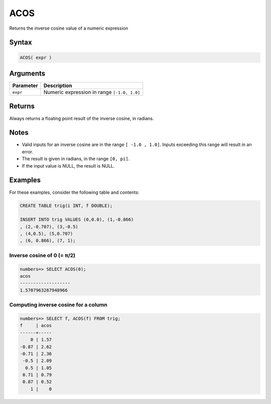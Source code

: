 .. _acos:

**************************
ACOS
**************************

Returns the inverse cosine value of a numeric expression

Syntax
==========


.. code-block:: postgres

   ACOS( expr )

Arguments
============

.. list-table:: 
   :widths: auto
   :header-rows: 1
   
   * - Parameter
     - Description
   * - ``expr``
     - Numeric expression in range ``[-1.0, 1.0]``

Returns
============

Always returns a floating point result of the inverse cosine, in radians.

Notes
=======

* Valid inputs for an inverse cosine are in the range ``[ -1.0 , 1.0]``. Inputs exceeding this range will result in an error.

* The result is given in radians, in the range ``[0, pi]``.

* If the input value is NULL, the result is NULL.

Examples
===========

For these examples, consider the following table and contents:

.. code-block:: postgres

   CREATE TABLE trig(i INT, f DOUBLE);
   
   INSERT INTO trig VALUES (0,0.0), (1,-0.866)
   , (2,-0.707), (3,-0.5)
   , (4,0.5), (5,0.707)
   , (6, 0.866), (7, 1);


Inverse cosine of 0 (= π/2)
-------------------------------

.. code-block:: psql

   numbers=> SELECT ACOS(0);
   acos
   -------------------
   1.5707963267948966

Computing inverse cosine for a column
-------------------------------------------

.. code-block:: psql

   
   numbers=> SELECT f, ACOS(f) FROM trig;
   f     | acos
   ------+-----
       0 | 1.57
   -0.87 | 2.62
   -0.71 | 2.36
    -0.5 | 2.09
     0.5 | 1.05
    0.71 | 0.79
    0.87 | 0.52
       1 |    0


